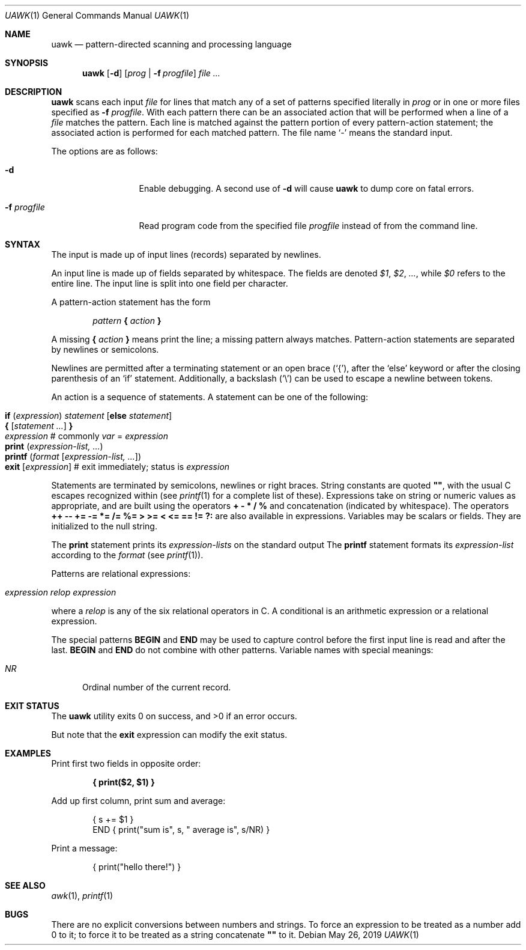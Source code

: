 .\"	$OpenBSD: awk.1,v 1.45 2019/05/26 01:16:09 naddy Exp $
.\"
.\" Copyright (C) Lucent Technologies 1997
.\" All Rights Reserved
.\"
.\" Permission to use, copy, modify, and distribute this software and
.\" its documentation for any purpose and without fee is hereby
.\" granted, provided that the above copyright notice appear in all
.\" copies and that both that the copyright notice and this
.\" permission notice and warranty disclaimer appear in supporting
.\" documentation, and that the name Lucent Technologies or any of
.\" its entities not be used in advertising or publicity pertaining
.\" to distribution of the software without specific, written prior
.\" permission.
.\"
.\" LUCENT DISCLAIMS ALL WARRANTIES WITH REGARD TO THIS SOFTWARE,
.\" INCLUDING ALL IMPLIED WARRANTIES OF MERCHANTABILITY AND FITNESS.
.\" IN NO EVENT SHALL LUCENT OR ANY OF ITS ENTITIES BE LIABLE FOR ANY
.\" SPECIAL, INDIRECT OR CONSEQUENTIAL DAMAGES OR ANY DAMAGES
.\" WHATSOEVER RESULTING FROM LOSS OF USE, DATA OR PROFITS, WHETHER
.\" IN AN ACTION OF CONTRACT, NEGLIGENCE OR OTHER TORTIOUS ACTION,
.\" ARISING OUT OF OR IN CONNECTION WITH THE USE OR PERFORMANCE OF
.\" THIS SOFTWARE.
.\"
.Dd $Mdocdate: May 26 2019 $
.Dt UAWK 1
.Os
.Sh NAME
.Nm uawk
.Nd pattern-directed scanning and processing language
.Sh SYNOPSIS
.Nm uawk
.Op Fl d
.Op Ar prog | Fl f Ar progfile
.Ar
.Sh DESCRIPTION
.Nm
scans each input
.Ar file
for lines that match any of a set of patterns specified literally in
.Ar prog
or in one or more files specified as
.Fl f Ar progfile .
With each pattern there can be an associated action that will be performed
when a line of a
.Ar file
matches the pattern.
Each line is matched against the
pattern portion of every pattern-action statement;
the associated action is performed for each matched pattern.
The file name
.Sq -
means the standard input.
.Pp
The options are as follows:
.Bl -tag -width "-f progfile"
.It Fl d
Enable debugging.
A second use of
.Fl d
will cause
.Nm
to dump core on fatal errors.
.It Fl f Ar progfile
Read program code from the specified file
.Ar progfile
instead of from the command line.
.El
.Sh SYNTAX
The input is made up of input lines
.Pq records
separated by newlines.
.Pp
An input line is made up of fields separated by whitespace.
The fields are denoted
.Va $1 , $2 , ... ,
while
.Va $0
refers to the entire line.
The input line is split into one field per character.
.Pp
A pattern-action statement has the form
.Pp
.D1 Ar pattern Ic \&{ Ar action Ic \&}
.Pp
A missing
.Ic \&{ Ar action Ic \&}
means print the line;
a missing pattern always matches.
Pattern-action statements are separated by newlines or semicolons.
.Pp
Newlines are permitted after a terminating statement or an open brace
.Pq Sq { ,
after the
.Sq else
keyword
or after the closing parenthesis of an
.Sq if
statement.
Additionally, a backslash
.Pq Sq \e
can be used to escape a newline between tokens.
.Pp
An action is a sequence of statements.
A statement can be one of the following:
.Pp
.Bl -tag -width Ds -offset indent -compact
.It Ic if Ar ( expression ) Ar statement Op Ic else Ar statement
.It Xo Ic {
.Op Ar statement ...
.Ic }
.Xc
.It Xo Ar expression
.No # commonly
.Ar var No = Ar expression
.Xc
.It Xo Ic print Ar ( expression-list, ... )
.Xc
.It Xo Ic printf Ar ( format Op Ar expression-list, ... )
.Xc
.It Xo Ic exit
.Op Ar expression
.No # exit immediately; status is Ar expression
.Xc
.El
.Pp
Statements are terminated by
semicolons, newlines or right braces.
String constants are quoted
.Li \&"" ,
with the usual C escapes recognized within
(see
.Xr printf 1
for a complete list of these).
Expressions take on string or numeric values as appropriate,
and are built using the operators
.Ic + \- * / %
and concatenation
.Pq indicated by whitespace .
The operators
.Ic ++ \-\- += \-= *= /= %=
.Ic > >= < <= == != ?:
are also available in expressions.
Variables may be scalars
or fields.
They are initialized to the null string.
.Pp
The
.Ic print
statement prints its
.Ar expression-lists
on the standard output
The
.Ic printf
statement formats its
.Ar expression-list
according to the
.Ar format
(see
.Xr printf 1 ) .
.Pp
Patterns are relational expressions:
.Pp
.Bl -tag -width Ds -offset indent -compact
.It Ar expression relop expression
.El
.Pp
where a
.Ar relop
is any of the six relational operators in C.
A conditional is an arithmetic expression or a relational expression.
.Pp
The special patterns
.Ic BEGIN
and
.Ic END
may be used to capture control before the first input line is read
and after the last.
.Ic BEGIN
and
.Ic END
do not combine with other patterns.
Variable names with special meanings:
.Pp
.Bl -tag -width "NR " -compact
.It Va NR
Ordinal number of the current record.
.El
.Sh EXIT STATUS
.Ex -std
.Pp
But note that the
.Ic exit
expression can modify the exit status.
.Sh EXAMPLES
Print first two fields in opposite order:
.Pp
.Dl { print($2, $1) }
.Pp
Add up first column, print sum and average:
.Bd -literal -offset indent
{ s += $1 }
END { print("sum is", s, " average is", s/NR) }
.Ed
.Pp
Print a message:
.Bd -literal -offset indent
{ print("hello there!") }
.Ed
.Sh SEE ALSO
.Xr awk 1 ,
.Xr printf 1
.Sh BUGS
There are no explicit conversions between numbers and strings.
To force an expression to be treated as a number add 0 to it;
to force it to be treated as a string concatenate
.Li \&""
to it.
